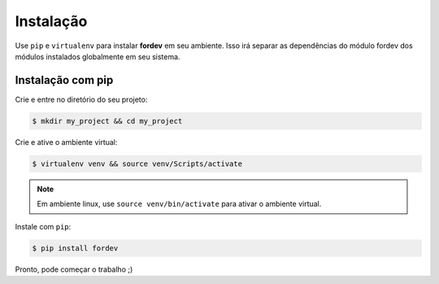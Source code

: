 Instalação
==========

Use ``pip`` e ``virtualenv`` para instalar **fordev** em seu ambiente. Isso irá separar as dependências do módulo fordev dos módulos instalados globalmente em seu sistema.

Instalação com pip
------------------

Crie e entre no diretório do seu projeto:

.. code-block:: bash

    $ mkdir my_project && cd my_project

Crie e ative o ambiente virtual:

.. code-block:: bash
    
    $ virtualenv venv && source venv/Scripts/activate

.. note::

    Em ambiente linux, use ``source venv/bin/activate`` para ativar o ambiente virtual.

Instale com ``pip``:

.. code-block:: bash

   $ pip install fordev

Pronto, pode começar o trabalho ;)
